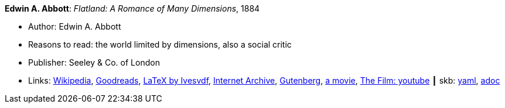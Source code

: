 //
// This file was generated by SKB-Dashboard, task 'lib-yaml2src'
// - on Wednesday November  7 at 08:42:47
// - skb-dashboard: https://www.github.com/vdmeer/skb-dashboard
//

*Edwin A. Abbott*: _Flatland: A Romance of Many Dimensions_, 1884

* Author: Edwin A. Abbott
* Reasons to read: the world limited by dimensions, also a social critic
* Publisher: Seeley & Co. of London
* Links:
      link:https://en.wikipedia.org/wiki/Flatland[Wikipedia],
      link:https://www.goodreads.com/book/show/433567.Flatland[Goodreads],
      link:https://github.com/Ivesvdf/flatland[LaTeX by Ivesvdf],
      link:https://archive.org/details/flatlandromanceo00abbouoft[Internet Archive],
      link:http://www.gutenberg.org/ebooks/201[Gutenberg],
      link:http://www.flatlandthemovie.com[a movie],
      link:https://www.youtube.com/watch?v=Mfglluny8Z0[The Film: youtube]
    ┃ skb:
        https://github.com/vdmeer/skb/tree/master/data/library/book/1800/abbott-1884-a-flatland.yaml[yaml],
        https://github.com/vdmeer/skb/tree/master/data/library/book/1800/abbott-1884-a-flatland.adoc[adoc]

